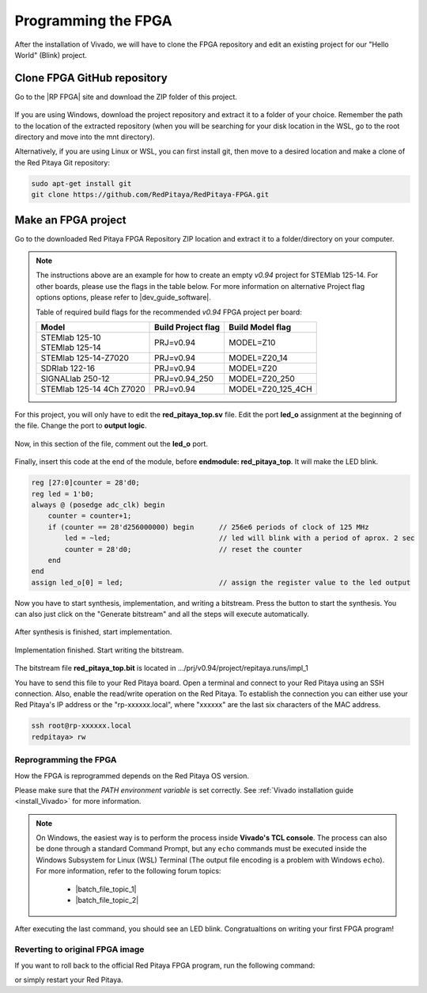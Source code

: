 .. _create_fpga_project:

####################
Programming the FPGA
####################

After the installation of Vivado, we will have to clone the FPGA repository and edit an existing project for our "Hello World" (Blink) project.

****************************
Clone FPGA GitHub repository
****************************

Go to the |RP FPGA| site and download the ZIP folder of this project.
 
.. figure:: img/FPGArepository.jpg
     :height: 1000
     :align: center

.. |RP FPGA| raw:: html

     <a href="https://github.com/RedPitaya/RedPitaya-FPGA" target="_blank">Red Pitaya FPGA Github</a>


If you are using Windows, download the project repository and extract it to a folder of your choice. Remember the path to the location of the extracted repository (when you will be searching for your disk location in the WSL, go to the root directory and move into the mnt directory). 

Alternatively, if you are using Linux or WSL, you can first install git, then move to a desired location and make a clone of the Red Pitaya Git repository:

.. code-block:: bash

    sudo apt-get install git
    git clone https://github.com/RedPitaya/RedPitaya-FPGA.git



********************
Make an FPGA project
********************

Go to the downloaded Red Pitaya FPGA Repository ZIP location and extract it to a folder/directory on your computer.


.. tabs::

     .. tab:: Linux

          Open Vivado and using the TCL console navigate to the extracted folder and make a Vivado project.

          .. code-block:: bash

               . /opt/Xilinx/Vivado/2020.1/settings64.sh
               cd Downloads/
               cd RedPitaya-FPGA/
               make project PRJ=v0.94 MODEL=Z10

          .. figure:: img/Screen9.png
               :width: 800
               :align: center


     .. tab:: Windows

          Open Vivado, and using the TCL console, navigate to the extracted folder and make a Vivado project.
          Alternatively, search for **Vivado HLS 2020.1 Command Prompt** and launch it.

          Navigate to the extracted folder and make a Vivado project:

          .. code-block:: bash

               cd Downloads/
               cd RedPitaya-FPGA/
               make project PRJ=v0.94 MODEL=Z10

          .. figure:: img/Vivado_HLS_console_windows.png
               :width: 800
               :align: center



.. note::

    The instructions above are an example for how to create an empty *v0.94* project for STEMlab 125-14. For other boards, please use the flags in the table below. For more information on alternative Project flag options options, please refer to |dev_guide_software|.

    Table of required build flags for the recommended *v0.94* FPGA project per board:
    
    +------------------------------+---------------------+---------------------+
    | Model                        | Build Project flag  | Build Model flag    |
    +==============================+=====================+=====================+
    | | STEMlab 125-10             | PRJ=v0.94           | MODEL=Z10           |
    | | STEMlab 125-14             |                     |                     |
    +------------------------------+---------------------+---------------------+
    | STEMlab 125-14-Z7020         | PRJ=v0.94           | MODEL=Z20_14        |
    +------------------------------+---------------------+---------------------+
    | SDRlab 122-16                | PRJ=v0.94           | MODEL=Z20           |
    +------------------------------+---------------------+---------------------+
    | SIGNALlab 250-12             | PRJ=v0.94_250       | MODEL=Z20_250       |
    +------------------------------+---------------------+---------------------+
    | STEMlab 125-14 4Ch Z7020     | PRJ=v0.94           | MODEL=Z20_125_4CH   |
    +------------------------------+---------------------+---------------------+


.. |dev_guide_software| raw:: html

    <a href="https://redpitaya.readthedocs.io/en/latest/developerGuide/software/build/fpga/fpga.html#build-fpga-image" target="_blank">Developers Guide Software</a>



For this project, you will only have to edit the **red_pitaya_top.sv** file. Edit the port **led_o** assignment at the beginning of the file. Change the port to **output logic**.

.. figure:: img/outputled1.png
    :width: 800
    :align: center

Now, in this section of the file, comment out the **led_o** port.

.. figure:: img/commentled.png
    :width: 800
    :align: center

Finally, insert this code at the end of the module, before **endmodule: red_pitaya_top**. It will make the LED blink.

.. code-block:: Verilog

    reg [27:0]counter = 28'd0; 
    reg led = 1'b0;
    always @ (posedge adc_clk) begin
        counter = counter+1;
        if (counter == 28'd256000000) begin      // 256e6 periods of clock of 125 MHz
            led = ~led;                          // led will blink with a period of aprox. 2 sec
            counter = 28'd0;                     // reset the counter
        end 
    end
    assign led_o[0] = led;                       // assign the register value to the led output


.. figure:: img/codigoled.png
    :width: 800
    :align: center

Now you have to start synthesis, implementation, and writing a bitstream. Press the button to start the synthesis. You can also just click on the "Generate bitstream" and all the steps will execute automatically.

.. figure:: img/sith.png
    :width: 800
    :align: center

After synthesis is finished, start implementation.

.. figure:: img/implementation.png
    :width: 800
    :align: center

Implementation finished. Start writing the bitstream.

.. figure:: img/bitstream.png
    :width: 800
    :align: center

The bitstream file **red_pitaya_top.bit** is located in .../prj/v0.94/project/repitaya.runs/impl_1

You have to send this file to your Red Pitaya board. Open a terminal and connect to your Red Pitaya using an SSH connection. Also, enable the read/write operation on the Red Pitaya. To establish the connection you can either use your Red Pitaya's IP address or the "rp-xxxxxx.local", where "xxxxxx" are the last six characters of the MAC address.

.. code-block:: bash
    
    ssh root@rp-xxxxxx.local
    redpitaya> rw


Reprogramming the FPGA
=========================

How the FPGA is reprogrammed depends on the Red Pitaya OS version.

Please make sure that the *PATH environment variable* is set correctly. See :ref:`Vivado installation guide <install_Vivado>` for more information.

.. note::

   On Windows, the easiest way is to perform the process inside **Vivado's TCL console**. The process can also be done through a standard Command Prompt, but any ``echo`` commands must be executed inside the Windows Subsystem for Linux (WSL) Terminal (The output file encoding is a problem with Windows ``echo``). For more information, refer to the following forum topics:
   
       - |batch_file_topic_1|
       - |batch_file_topic_2|

.. |batch_file_topic_1| raw:: html

      <a href="https://superuser.com/questions/601282/%cc%81-is-not-recognized-as-an-internal-or-external-command" target="_blank">́╗┐' is not recognized as an internal or external command</a>

.. |batch_file_topic_2| raw:: html

      <a href="https://devblogs.microsoft.com/oldnewthing/20210726-00/?p=105483" target="_blank">Diagnosing why your batch file prints a garbage character, one character, and nothing more</a>

.. tabs::

    .. tab:: OS version 1.04 or older

        Please note that you need to change the forward slashes to backward slashes on Windows.

        1. Open Terminal or CMD and go to the .bit file location.

        .. code-block:: bash
    
            cd <Path/to/RedPitaya/repository>/prj/v0.94/project/repitaya.runs/impl_1

        2. Send the file .bit (*red_pitaya_top.bit* is the default name) to the Red Pitaya with the ``scp`` command.

        .. code-block:: bash

            scp red_pitaya_top.bit root@rp-xxxxxx.local:/root

        3. Now establish an SSH communication with your Red Pitaya and check if you have the copy *red_pitaya_top.bit* in the root directory.

        .. code-block:: bash

            redpitaya> ls

        4. Load the *red_pitaya_top.bit* to **xdevcfg** with

        .. code-block:: bash

            redpitaya> cat red_pitaya_top.bit > /dev/xdevcfg

    .. tab:: OS version 2.00

        The 2.00 OS uses a new mechanism of loading the FPGA. The process will depend on whether you are using Linux or Windows as the ``echo`` command functinality differs bewteen the two.

        Please note that you need to change the forward slashes to backward slashes on Windows.

        1. On Windows, open **Vivado** and use the **TCL console**. Alternatively, use **Vivado HSL Command Prompt** (use Windows search to find it). Navigate to the *.bit* file location.

           On Linux, open the **Terminal** and go to the *.bit* file location.

           .. code-block:: bash

               cd <Path/to/RedPitaya/repository>/prj/v0.94/project/repitaya.runs/impl_1

        2. Create *.bif* file (for example, *red_pitaya_top.bif*) and use it to generate a binary bitstream file (*red_pitaya_top.bit.bin*)

           **Windows (Vivado TCL console or Vivado HSL Command Prompt):**

           .. code-block:: bash

               echo all:{ red_pitaya_top.bit } >  red_pitaya_top.bif
               bootgen -image red_pitaya_top.bif -arch zynq -process_bitstream bin -o red_pitaya_top.bit.bin -w

           **Linux and Windows (WSL + Normal CMD):**

           .. code-block:: bash

               echo -n "all:{ red_pitaya_top.bit }" >  red_pitaya_top.bif
               bootgen -image red_pitaya_top.bif -arch zynq -process_bitstream bin -o red_pitaya_top.bit.bin -w

        3. Using a standard command prompt, send the file *.bit.bin* to the Red Pitaya with the ``scp`` command.

           .. code-block:: bash
   
               scp red_pitaya_top.bit.bin root@rp-xxxxxx.local:/root

        4. Now establish an SSH communication with your Red Pitaya and check if you have the copy *red_pitaya_top.bit.bin* in the root directory.

           .. code-block:: bash

               redpitaya> ls

        5. Load the *red_pitaya_top.bit.bin* image into the FPGA:

           .. code-block:: bash

               redpitaya> fpgautil -b red_pitaya_top.bit.bin

After executing the last command, you should see an LED blink. Congratualtions on writing your first FPGA program!


Reverting to original FPGA image
==================================

If you want to roll back to the official Red Pitaya FPGA program, run the following command:

.. tabs::

    .. group-tab:: OS version 1.04 or older

        .. code-block:: shell-session

            redpitaya> cat /opt/redpitaya/fpga/fpga_0.94.bit > /dev/xdevcfg

    .. group-tab:: OS version 2.00

        .. code-block:: shell-session

            redpitaya> overlay.sh v0.94

or simply restart your Red Pitaya.
